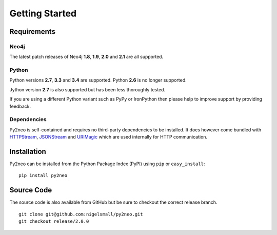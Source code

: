 ===============
Getting Started
===============

Requirements
============


Neo4j
-----
The latest patch releases of Neo4j **1.8**, **1.9**, **2.0** and **2.1** are all supported.


Python
------
Python versions **2.7**, **3.3** and **3.4** are supported. Python **2.6** is no longer supported.

Jython version **2.7** is also supported but has been less thoroughly tested.

If you are using a different Python variant such as PyPy or IronPython then please help to improve
support by providing feedback.


Dependencies
------------
Py2neo is self-contained and requires no third-party dependencies to be installed. It does however
come bundled with `HTTPStream <http://nigelsmall.com/httpstream>`_,
`JSONStream <http://nigelsmall.com/jsonstream>`_ and `URIMagic <http://nigelsmall.com/urimagic>`_
which are used internally for HTTP communication.


Installation
============
Py2neo can be installed from the Python Package Index (PyPI) using ``pip`` or ``easy_install``::

    pip install py2neo


Source Code
===========

The source code is also available from GitHub but be sure to checkout the correct release branch.

::

    git clone git@github.com:nigelsmall/py2neo.git
    git checkout release/2.0.0

